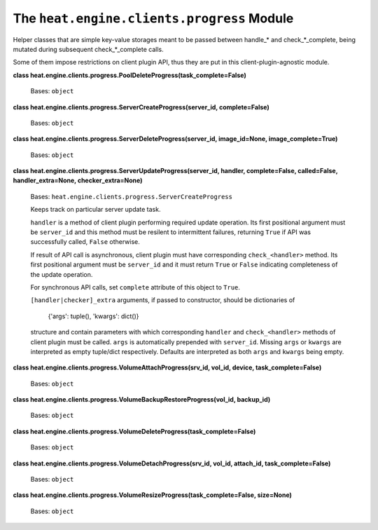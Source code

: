 
The ``heat.engine.clients.progress`` Module
*******************************************

Helper classes that are simple key-value storages meant to be passed
between handle_* and check_*_complete, being mutated during subsequent
check_*_complete calls.

Some of them impose restrictions on client plugin API, thus they are
put in this client-plugin-agnostic module.

**class
heat.engine.clients.progress.PoolDeleteProgress(task_complete=False)**

   Bases: ``object``

**class heat.engine.clients.progress.ServerCreateProgress(server_id,
complete=False)**

   Bases: ``object``

**class heat.engine.clients.progress.ServerDeleteProgress(server_id,
image_id=None, image_complete=True)**

   Bases: ``object``

**class heat.engine.clients.progress.ServerUpdateProgress(server_id,
handler, complete=False, called=False, handler_extra=None,
checker_extra=None)**

   Bases: ``heat.engine.clients.progress.ServerCreateProgress``

   Keeps track on particular server update task.

   ``handler`` is a method of client plugin performing required update
   operation. Its first positional argument must be ``server_id`` and
   this method must be resilent to intermittent failures, returning
   ``True`` if API was successfully called, ``False`` otherwise.

   If result of API call is asynchronous, client plugin must have
   corresponding ``check_<handler>`` method. Its first positional
   argument must be ``server_id`` and it must return ``True`` or
   ``False`` indicating completeness of the update operation.

   For synchronous API calls, set ``complete`` attribute of this
   object to ``True``.

   ``[handler|checker]_extra`` arguments, if passed to constructor,
   should be dictionaries of

   ..

      {'args': tuple(), 'kwargs': dict()}

   structure and contain parameters with which corresponding
   ``handler`` and ``check_<handler>`` methods of client plugin must
   be called. ``args`` is automatically prepended with ``server_id``.
   Missing ``args`` or ``kwargs`` are interpreted as empty tuple/dict
   respectively. Defaults are interpreted as both ``args`` and
   ``kwargs`` being empty.

**class heat.engine.clients.progress.VolumeAttachProgress(srv_id,
vol_id, device, task_complete=False)**

   Bases: ``object``

**class
heat.engine.clients.progress.VolumeBackupRestoreProgress(vol_id,
backup_id)**

   Bases: ``object``

**class
heat.engine.clients.progress.VolumeDeleteProgress(task_complete=False)**

   Bases: ``object``

**class heat.engine.clients.progress.VolumeDetachProgress(srv_id,
vol_id, attach_id, task_complete=False)**

   Bases: ``object``

**class
heat.engine.clients.progress.VolumeResizeProgress(task_complete=False,
size=None)**

   Bases: ``object``
